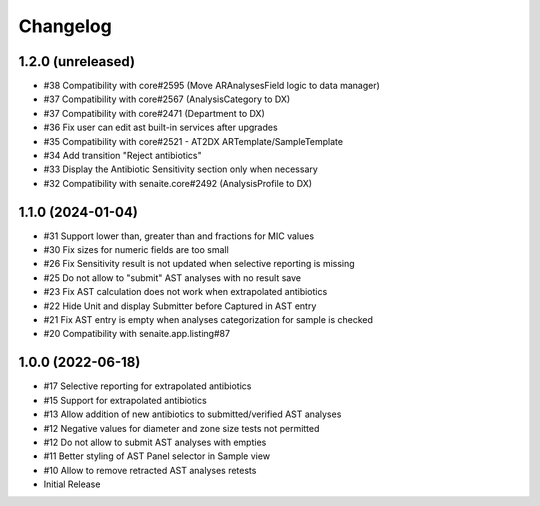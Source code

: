 Changelog
=========

1.2.0 (unreleased)
------------------

- #38 Compatibility with core#2595 (Move ARAnalysesField logic to data manager)
- #37 Compatibility with core#2567 (AnalysisCategory to DX)
- #37 Compatibility with core#2471 (Department to DX)
- #36 Fix user can edit ast built-in services after upgrades
- #35 Compatibility with core#2521 - AT2DX ARTemplate/SampleTemplate
- #34 Add transition "Reject antibiotics"
- #33 Display the Antibiotic Sensitivity section only when necessary
- #32 Compatibility with senaite.core#2492 (AnalysisProfile to DX)


1.1.0 (2024-01-04)
------------------

- #31 Support lower than, greater than and fractions for MIC values
- #30 Fix sizes for numeric fields are too small
- #26 Fix Sensitivity result is not updated when selective reporting is missing
- #25 Do not allow to "submit" AST analyses with no result save
- #23 Fix AST calculation does not work when extrapolated antibiotics
- #22 Hide Unit and display Submitter before Captured in AST entry
- #21 Fix AST entry is empty when analyses categorization for sample is checked
- #20 Compatibility with senaite.app.listing#87


1.0.0 (2022-06-18)
------------------

- #17 Selective reporting for extrapolated antibiotics
- #15 Support for extrapolated antibiotics
- #13 Allow addition of new antibiotics to submitted/verified AST analyses
- #12 Negative values for diameter and zone size tests not permitted
- #12 Do not allow to submit AST analyses with empties
- #11 Better styling of AST Panel selector in Sample view
- #10 Allow to remove retracted AST analyses retests
- Initial Release
